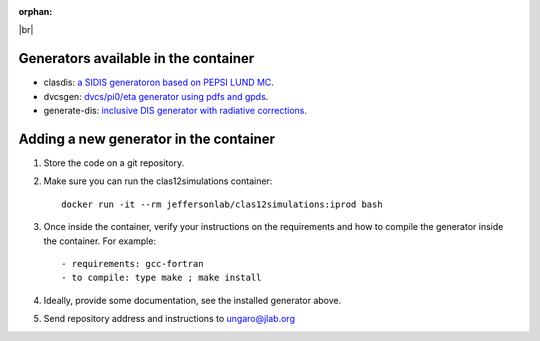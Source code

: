 :orphan:

.. _generators:

.. |br| raw:: html

   <br>

|br|

Generators available in the container
=====================================

- clasdis: `a SIDIS generatoron based on PEPSI LUND MC <https://github.com/JeffersonLab/clasdis-nocernlib/blob/master/README.md>`_.
- dvcsgen: `dvcs/pi0/eta generator using pdfs and gpds <https://github.com/JeffersonLab/dvcsgen/blob/master/README.md>`_.
- generate-dis: `inclusive DIS generator with radiative corrections <https://github.com/JeffersonLab/inclusive-dis-rad/blob/master/README.md>`_.


Adding a new generator in the container
=======================================

1. Store the code on a git repository.
2. Make sure you can run the clas12simulations container::

    docker run -it --rm jeffersonlab/clas12simulations:iprod bash

3. Once inside the container, verify your instructions on the requirements and how to compile the generator inside the container. For example::

    - requirements: gcc-fortran
    - to compile: type make ; make install

4. Ideally, provide some documentation, see the installed generator above.
5. Send repository address and instructions to ungaro@jlab.org
